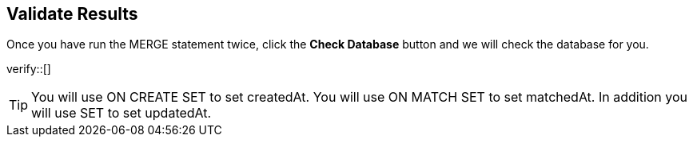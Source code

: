 :id: _challenge

[.verify]
== Validate Results

Once you have run the MERGE statement twice, click the **Check Database** button and we will check the database for you.


verify::[]

[TIP]
====
You will use ON CREATE SET  to set createdAt.
You will use ON MATCH SET to set matchedAt.
In addition you will use SET to set updatedAt.
====